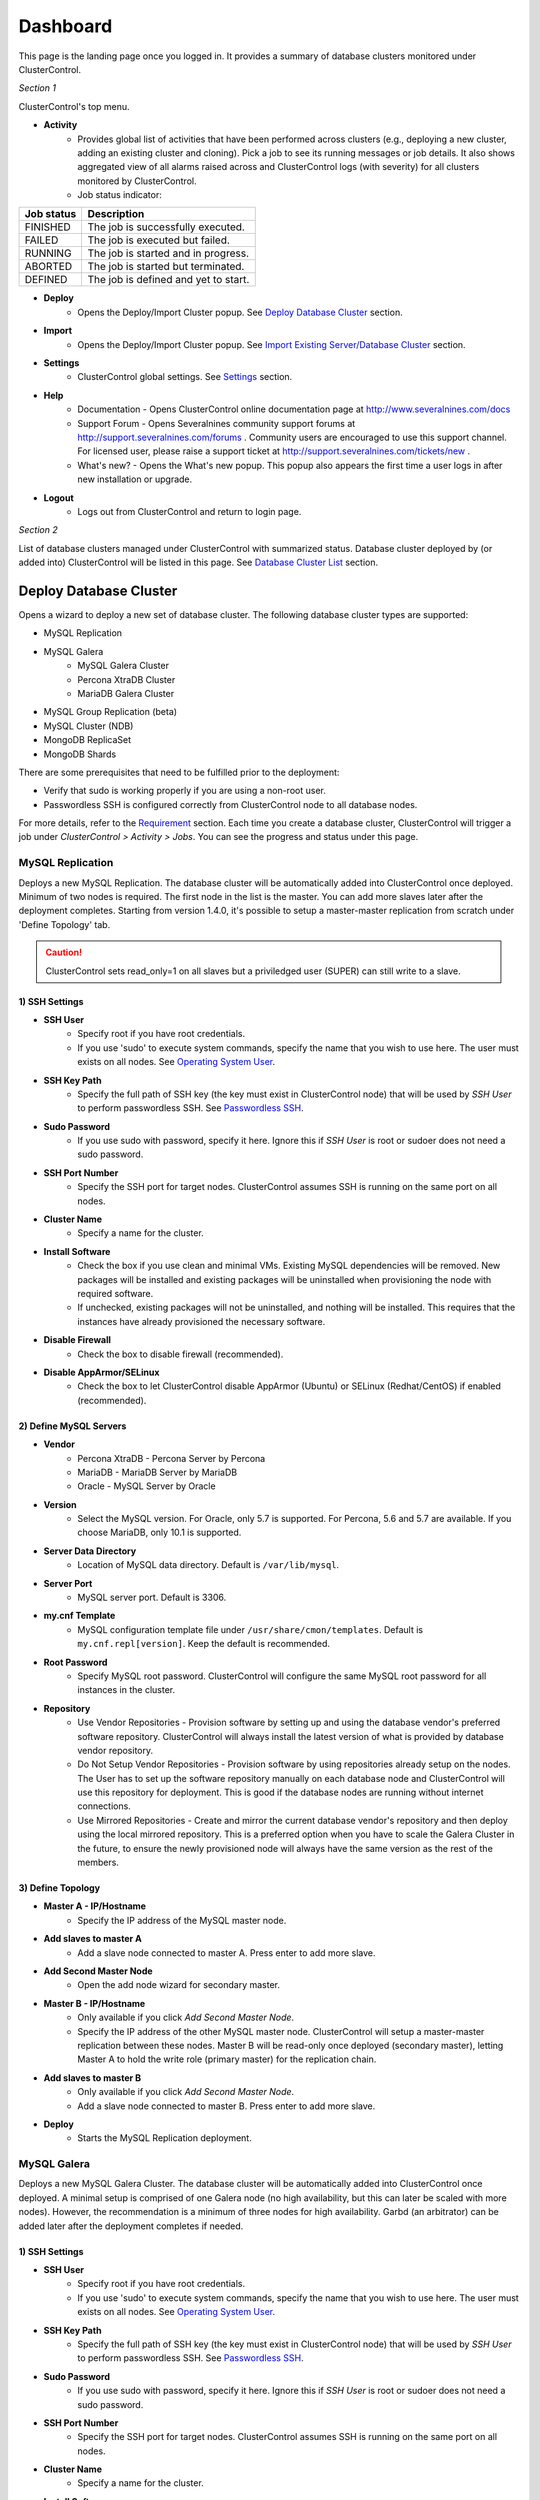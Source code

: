 Dashboard
============

This page is the landing page once you logged in. It provides a summary of database clusters monitored under ClusterControl.

.. image:: img/cc_cluster_list_140.png
   :align: center

*Section 1*

ClusterControl's top menu.

* **Activity**
	- Provides global list of activities that have been performed across clusters (e.g., deploying a new cluster, adding an existing cluster and cloning). Pick a job to see its running messages or job details. It also shows aggregated view of all alarms raised across and ClusterControl logs (with severity) for all clusters monitored by ClusterControl.
	- Job status indicator:

+------------+--------------------------------------+
| Job status | Description                          |
+============+======================================+
| FINISHED   | The job is successfully executed.    |
+------------+--------------------------------------+
| FAILED     | The job is executed but failed.      |
+------------+--------------------------------------+
| RUNNING    | The job is started and in progress.  |
+------------+--------------------------------------+
| ABORTED    | The job is started but terminated.   |
+------------+--------------------------------------+
| DEFINED    | The job is defined and yet to start. |
+------------+--------------------------------------+
	
* **Deploy**
	- Opens the Deploy/Import Cluster popup. See `Deploy Database Cluster`_ section.

* **Import**
	- Opens the Deploy/Import Cluster popup. See `Import Existing Server/Database Cluster`_ section.

* **Settings**
	- ClusterControl global settings. See `Settings <admin_settings.html>`_ section.

* **Help**
	- Documentation - Opens ClusterControl online documentation page at http://www.severalnines.com/docs
	- Support Forum - Opens Severalnines community support forums at http://support.severalnines.com/forums . Community users are encouraged to use this support channel. For licensed user, please raise a support ticket at http://support.severalnines.com/tickets/new .
	- What's new? - Opens the What's new popup. This popup also appears the first time a user logs in after new installation or upgrade.

* **Logout**
	- Logs out from ClusterControl and return to login page.
	
*Section 2*

List of database clusters managed under ClusterControl with summarized status. Database cluster deployed by (or added into) ClusterControl will be listed in this page. See `Database Cluster List`_ section.


Deploy Database Cluster
------------------------

Opens a wizard to deploy a new set of database cluster. The following database cluster types are supported:

* MySQL Replication
* MySQL Galera
	* MySQL Galera Cluster
	* Percona XtraDB Cluster
	* MariaDB Galera Cluster
* MySQL Group Replication (beta)
* MySQL Cluster (NDB)
* MongoDB ReplicaSet
* MongoDB Shards

There are some prerequisites that need to be fulfilled prior to the deployment:

* Verify that sudo is working properly if you are using a non-root user.
* Passwordless SSH is configured correctly from ClusterControl node to all database nodes.

For more details, refer to the `Requirement <../../requirements.html>`_ section. Each time you create a database cluster, ClusterControl will trigger a job under *ClusterControl > Activity > Jobs*. You can see the progress and status under this page.

MySQL Replication
`````````````````

Deploys a new MySQL Replication. The database cluster will be automatically added into ClusterControl once deployed. Minimum of two nodes is required. The first node in the list is the master. You can add more slaves later after the deployment completes. Starting from version 1.4.0, it's possible to setup a master-master replication from scratch under 'Define Topology' tab.

.. Caution:: ClusterControl sets read_only=1 on all slaves but a priviledged user (SUPER) can still write to a slave. 

1) SSH Settings
'''''''''''''''

* **SSH User**
	- Specify root if you have root credentials.
	- If you use 'sudo' to execute system commands, specify the name that you wish to use here. The user must exists on all nodes. See `Operating System User <../../requirements.html#operating-system-user>`_.
	
* **SSH Key Path**
	- Specify the full path of SSH key (the key must exist in ClusterControl node) that will be used by *SSH User* to perform passwordless SSH. See `Passwordless SSH <../../requirements.html#passwordless-ssh>`_.

* **Sudo Password**
	- If you use sudo with password, specify it here. Ignore this if *SSH User* is root or sudoer does not need a sudo password.

* **SSH Port Number**
	- Specify the SSH port for target nodes. ClusterControl assumes SSH is running on the same port on all nodes.
	
* **Cluster Name**
	- Specify a name for the cluster.

* **Install Software**
    - Check the box if you use clean and minimal VMs. Existing MySQL dependencies will be removed. New packages will be installed and existing packages will be uninstalled when provisioning the node with required software.
    - If unchecked, existing packages will not be uninstalled, and nothing will be installed. This requires that the instances have already provisioned the necessary software.

* **Disable Firewall**
	- Check the box to disable firewall (recommended).

* **Disable AppArmor/SELinux**
	- Check the box to let ClusterControl disable AppArmor (Ubuntu) or SELinux (Redhat/CentOS) if enabled (recommended).

2) Define MySQL Servers
'''''''''''''''''''''''
    
* **Vendor**
	- Percona XtraDB - Percona Server by Percona
	- MariaDB - MariaDB Server by MariaDB
	- Oracle - MySQL Server by Oracle

* **Version**
	- Select the MySQL version. For Oracle, only 5.7 is supported. For Percona, 5.6 and 5.7 are available. If you choose MariaDB, only 10.1 is supported.

* **Server Data Directory**
	- Location of MySQL data directory. Default is ``/var/lib/mysql``.
	
* **Server Port**
	- MySQL server port. Default is 3306.

* **my.cnf Template**
	- MySQL configuration template file under ``/usr/share/cmon/templates``. Default is ``my.cnf.repl[version]``. Keep the default is recommended.
	
* **Root Password**
	- Specify MySQL root password. ClusterControl will configure the same MySQL root password for all instances in the cluster.

* **Repository**
	- Use Vendor Repositories - Provision software by setting up and using the database vendor's preferred software repository. ClusterControl will always install the latest version of what is provided by database vendor repository.
	- Do Not Setup Vendor Repositories - Provision software by using repositories already setup on the nodes. The User has to set up the software repository manually on each database node and ClusterControl will use this repository for deployment. This is good if the database nodes are running without internet connections.
	- Use Mirrored Repositories - Create and mirror the current database vendor's repository and then deploy using the local mirrored repository. This is a preferred option when you have to scale the Galera Cluster in the future, to ensure the newly provisioned node will always have the same version as the rest of the members.

3) Define Topology
'''''''''''''''''''

* **Master A - IP/Hostname**
	- Specify the IP address of the MySQL master node.
	
* **Add slaves to master A**
	- Add a slave node connected to master A. Press enter to add more slave.

* **Add Second Master Node**
	- Open the add node wizard for secondary master.

* **Master B - IP/Hostname**
	- Only available if you click *Add Second Master Node*.
	- Specify the IP address of the other MySQL master node. ClusterControl will setup a master-master replication between these nodes. Master B will be read-only once deployed (secondary master), letting Master A to hold the write role (primary master) for the replication chain.
	
* **Add slaves to master B**
	- Only available if you click *Add Second Master Node*.
	- Add a slave node connected to master B. Press enter to add more slave.
	
* **Deploy**
	- Starts the MySQL Replication deployment.


MySQL Galera 
`````````````

Deploys a new MySQL Galera Cluster. The database cluster will be automatically added into ClusterControl once deployed. A minimal setup is comprised of one Galera node (no high availability, but this can later be scaled with more nodes). However, the recommendation is a minimum of three nodes for high availability. Garbd (an arbitrator) can be added later after the deployment completes if needed.

1) SSH Settings
'''''''''''''''

* **SSH User**
	- Specify root if you have root credentials.
	- If you use 'sudo' to execute system commands, specify the name that you wish to use here. The user must exists on all nodes. See `Operating System User <../../requirements.html#operating-system-user>`_.
	
* **SSH Key Path**
	- Specify the full path of SSH key (the key must exist in ClusterControl node) that will be used by *SSH User* to perform passwordless SSH. See `Passwordless SSH <../../requirements.html#passwordless-ssh>`_.

* **Sudo Password**
	- If you use sudo with password, specify it here. Ignore this if *SSH User* is root or sudoer does not need a sudo password.

* **SSH Port Number**
	- Specify the SSH port for target nodes. ClusterControl assumes SSH is running on the same port on all nodes.
	
* **Cluster Name**
	- Specify a name for the cluster.

* **Install Software**
    - Check the box if you use clean and minimal VMs. Existing MySQL dependencies will be removed. New packages will be installed and existing packages will be uninstalled when provisioning the node with required software.
    - If unchecked, existing packages will not be uninstalled, and nothing will be installed. This requires that the instances have already provisioned the necessary software.

* **Disable Firewall**
	- Check the box to disable firewall (recommended).

* **Disable AppArmor/SELinux**
	- Check the box to let ClusterControl disable AppArmor (Ubuntu) or SELinux (Redhat/CentOS) if enabled (recommended).

2) Define MySQL Servers
'''''''''''''''''''''''
    
* **Vendor**
	- Percona XtraDB - Percona XtraDB Cluster by Percona
	- MariaDB - MariaDB Galera Cluster by MariaDB
	- Codership - MySQL Galera Cluster by Codership

* **Version**
	- Select the MySQL version. For Codership, 5.5 and 5.6 are available, while Percona supports 5.5, 5.6 and 5.7. If you choose MariaDB, 5.5 and 10.1 are available.

* **Server Data Directory**
	- Location of MySQL data directory. Default is ``/var/lib/mysql``.

* **Server Port**
	- MySQL server port. Default is 3306.

* **my.cnf Template**
	- MySQL configuration template file under ``/usr/share/cmon/templates``. Default is my.cnf.galera. Keep it default is recommended.
	
* **Root Password**
	- Specify MySQL root password. ClusterControl will configure the same MySQL root password for all instances in the cluster.
	
* **Repository**
	- Use Vendor Repositories - Provision software by setting up and using the database vendor's preferred software repository. ClusterControl will always install the latest version of what is provided by database vendor repository.
	- Do Not Setup Vendor Repositories - Provision software by using repositories already setup on the nodes. The User has to set up the software repository manually on each database node and ClusterControl will use this repository for deployment. This is good if the database nodes are running without internet connections.
	- Use Mirrored Repositories - Create and mirror the current database vendor's repository and then deploy using the local mirrored repository. This is a preferred option when you have to scale the Galera Cluster in the future, to ensure the newly provisioned node will always have the same version as the rest of the members.
	
* **Add Nodes**
	- Specify the IP address or hostname of the MySQL nodes. Minimum of three nodes is recommended.

* **Deploy**
	- Starts the Galera Cluster deployment.

MySQL Group Replication
````````````````````````

Deploys a new :term:`MySQL Group Replication` by Oracle. This is beta feature introduced in version 1.4.0. The database cluster will be added into ClusterControl automatically once deployed. A minimum of three nodes is required.

1) SSH Settings
'''''''''''''''

* **SSH User**
	- Specify root if you have root credentials.
	- If you use 'sudo' to execute system commands, specify the name that you wish to use here. The user must exists on all nodes. See `Operating System User <../../requirements.html#operating-system-user>`_.
	
* **SSH Key Path**
	- Specify the full path of SSH key (the key must exist in ClusterControl node) that will be used by *SSH User* to perform passwordless SSH. See `Passwordless SSH <../../requirements.html#passwordless-ssh>`_.

* **Sudo Password**
	- If you use sudo with password, specify it here. Ignore this if *SSH User* is root or sudoer does not need a sudo password.

* **SSH Port Number**
	- Specify the SSH port for target nodes. ClusterControl assumes SSH is running on the same port on all nodes.
	
* **Cluster Name**
	- Specify a name for the cluster.

* **Install Software**
    - Check the box if you use clean and minimal VMs. Existing MySQL dependencies will be removed. New packages will be installed and existing packages will be uninstalled when provisioning the node with required software.
    - If unchecked, existing packages will not be uninstalled, and nothing will be installed. This requires that the instances have already provisioned the necessary software.

* **Disable Firewall**
	- Check the box to disable firewall (recommended).

* **Disable AppArmor/SELinux**
	- Check the box to let ClusterControl disable AppArmor (Ubuntu) or SELinux (Redhat/CentOS) if enabled (recommended).

2) Define MySQL Servers
'''''''''''''''''''''''
    
* **Vendor**
	- Oracle - MySQL Group Replication by Oracle.

* **Version**
	- Select the MySQL version. Group Replication is only available on MySQL 5.7.

* **Server Data Directory**
	- Location of MySQL data directory. Default is ``/var/lib/mysql``.

* **Server Port**
	- MySQL server port. Default is 3306.

* **my.cnf Template**
	- MySQL configuration template file under ``/usr/share/cmon/templates``. Default is my.cnf.grouprepl. Keep it default is recommended.
	
* **Root Password**
	- Specify MySQL root password. ClusterControl will configure the same MySQL root password for all instances in the cluster.
	
* **Repository**
	- Use Vendor Repositories - Provision software by setting up and using the database vendor's preferred software repository. ClusterControl will always install the latest version of what is provided by database vendor repository.
	- Do Not Setup Vendor Repositories - Provision software by using repositories already setup on the nodes. The User has to set up the software repository manually on each database node and ClusterControl will use this repository for deployment. This is good if the database nodes are running without internet connections.
	- Use Mirrored Repositories - Create and mirror the current database vendor's repository and then deploy using the local mirrored repository. This is a preferred option when you have to scale the Galera Cluster in the future, to ensure the newly provisioned node will always have the same version as the rest of the members.
	
* **Add Nodes**
	- Specify the IP address or hostname of the MySQL nodes. Minimum of three nodes is recommended.

* **Deploy**
	- Starts the MySQL Group Replication deployment.

MySQL/NDB Cluster
``````````````````

Deploys a new MySQL (NDB) Cluster by Oracle. The cluster consists of management nodes, MySQL API nodes and data nodes. The database cluster will be automatically added into ClusterControl once deployed. Minimum of 4 nodes (2 API/mgmd + 2 data nodes) is recommended.

1) SSH Settings
'''''''''''''''

* **SSH User**
	- Specify root if you have root credentials.
	- If you use 'sudo' to execute system commands, specify the name that you wish to use here. The user must exists on all nodes. See `Operating System User <../../requirements.html#operating-system-user>`_.
	
* **SSH Key Path**
	- Specify the full path of SSH key (the key must exist in ClusterControl node) that will be used by *SSH User* to perform passwordless SSH. See `Passwordless SSH <../../requirements.html#passwordless-ssh>`_.

* **Sudo Password**
	- If you use sudo with password, specify it here. Ignore this if *SSH User* is root or sudoer does not need a sudo password.
	
* **SSH Port Number**
	- Specify the SSH port for target nodes. ClusterControl assumes SSH is running on the same port on all nodes.
	
* **Cluster Name**
	- Specify a name for the cluster.

* **Install Software**
    - Check the box if you use clean and minimal VMs. Existing MySQL dependencies will be removed. New packages will be installed and existing packages will be uninstalled when provisioning the node with required software.
    - If unchecked, existing packages will not be uninstalled, and nothing will be installed. This requires that the instances have already provisioned the necessary software.

* **Disable Firewall**
	- Check the box to disable firewall (recommended).

* **Disable AppArmor/SELinux**
	- Check the box to let ClusterControl disable AppArmor (Ubuntu) or SELinux (Redhat/CentOS) if enabled (recommended).

2) Define Management Servers
'''''''''''''''''''''''''''''
    
* **Server Port**
	- MySQL Cluster management port. Default to 1186.

* **Server Data Directory**
	- MySQL Cluster data directory for NDB. Default is ``/var/lib/mysql-cluster``.

* **Management Server 1**
	- Specify the IP address or hostname of the first management server.

* **Management Server 2**
	- Specify the IP address or hostname of the second management server.

3) Define Data Nodes
''''''''''''''''''''

* **Server Port**
	- MySQL Cluster data node port. Default to 2200.

* **Server Data Directory**
	- MySQL Cluster data directory for NDB. Default is ``/var/lib/mysql-cluster``.

* **Add Nodes**
	- Specify the IP address or hostname of the MySQL Cluster data node. It's recommended to have data nodes in pair. You can add up to 14 data nodes to your cluster.

4) Define MySQL Servers
'''''''''''''''''''''''

* **my.cnf Template**
	- MySQL configuration template file under ``/usr/share/cmon/templates``. The default is ``my.cnf.mysqlcluster``. Keep it default is recommended.

* **Server Port**
	- MySQL server port. Default to 3306.
	
* **Server Data Directory**
	- MySQL data directory. Default is ``/var/lib/mysql``.

* **Root Password**
	- Specify MySQL root password. ClusterControl will configure the same MySQL root password for all nodes in the cluster.

* **Add Nodes**
	- Specify the IP address or hostname of the MySQL Cluster API node. You can use the same IP address with management node, co-locate both roles in a same host.

* **Deploy**
	- Starts the MySQL Cluster deployment.

MongoDB ReplicaSet
``````````````````

Deploys a new MongoDB Replica Set. The database cluster will be automatically added into ClusterControl once deployed. Minimum of three nodes (including mongo arbiter) is recommended.

.. Warning:: It is possible to deploy only 2 MongoDB nodes (without arbiter) but it is highly not recommended. The caveat of this approach is no automatic failover. If the primary node goes down then manual failover is required to make the other server as primary. Automatic failover works fine with 3 nodes and more.

1) SSH Settings
'''''''''''''''

* **SSH User**
	- Specify root if you have root credentials.
	- If you use 'sudo' to execute system commands, specify the name that you wish to use here. The user must exists on all nodes. See `Operating System User <../../requirements.html#operating-system-user>`_.
	
* **SSH Key Path**
	- Specify the full path of SSH key (the key must exist in ClusterControl node) that will be used by *SSH User* to perform passwordless SSH. See `Passwordless SSH <../../requirements.html#passwordless-ssh>`_.

* **Sudo Password**
	- If you use sudo with password, specify it here. Ignore this if *SSH User* is root or sudoer does not need a sudo password.

* **SSH Port Number**
	- Specify the SSH port for target nodes. ClusterControl assumes SSH is running on the same port on all nodes.

* **Cluster Name**
	- Specify a name for the cluster.
	
* **Install Software**
    - Check the box if you use clean and minimal VMs. Existing MySQL dependencies will be removed. New packages will be installed and existing packages will be uninstalled when provisioning the node with required software.
    - If unchecked, existing packages will not be uninstalled, and nothing will be installed. This requires that the instances have already provisioned the necessary software.

* **Disable Firewall**
	- Check the box to disable firewall (recommended).

* **Disable AppArmor/SELinux**
	- Check the box to let ClusterControl disable AppArmor (Ubuntu) or SELinux (Redhat/CentOS) if enabled (recommended).

2) Define MongoDB Servers
''''''''''''''''''''''''''
    
* **Vendor**
	- Percona - Percona Server for MongoDB by Percona.
	- MongoDB - MongoDB Server by MongoDB Inc.

* **Version**
	- The supported version is 3.2.

* **Server Data Directory**
	- Location of MongoDB data directory. Default is ``/var/lib/mongodb``.

* **Admin User**
	- MongoDB admin user. ClusterControl will create this user and enable authentication.

* **Admin Password**
	- Password for MongoDB *Admin User*.

* **Server Port**
	- MongoDB server port. Default is 27017.

* **mongodb.conf Template**
	- MongoDB configuration template file under ``/usr/share/cmon/templates``. Default is mongodb.conf.[vendor]. Keep it default is recommended.
	
* **ReplicaSet Name**
	- Specify the name of the replica set, similar to ``replSet`` option in MongoDB.
	
* **Repository**
	- Use Vendor Repositories - Provision software by setting up and using the database vendor's preferred software repository. ClusterControl will always install the latest version of what is provided by database vendor repository.
	- Do Not Setup Vendor Repositories - Provision software by using repositories already setup on the nodes. The User has to set up the software repository manually on each database node and ClusterControl will use this repository for deployment. This is good if the database nodes are running without internet connections.
	- Use Mirrored Repositories - Create and mirror the current database vendor's repository and then deploy using the local mirrored repository. This is a preferred option when you have to scale the MongoDB in the future, to ensure the newly provisioned node will always have the same version as the rest of the members.
	
* **Add Nodes**
	- Specify the IP address or hostname of the MongoDB nodes. Minimum of three nodes is required.

* **Deploy**
	- Starts the MongoDB ReplicaSet deployment.


MongoDB Shards
``````````````

Deploys a new MongoDB Sharded Cluster. The database cluster will be automatically added into ClusterControl once deployed. Minimum of three nodes (including mongo arbiter) is recommended.

.. Warning:: It is possible to deploy only 2 MongoDB nodes (without arbiter) but it is highly not recommended. The caveat of this approach is no automatic failover. If the primary node goes down then manual failover is required to make the other server as primary. Automatic failover works fine with 3 nodes and more.

1) SSH Settings
'''''''''''''''

* **SSH User**
	- Specify root if you have root credentials.
	- If you use 'sudo' to execute system commands, specify the name that you wish to use here. The user must exists on all nodes. See `Operating System User <../../requirements.html#operating-system-user>`_.
	
* **SSH Key Path**
	- Specify the full path of SSH key (the key must exist in ClusterControl node) that will be used by *SSH User* to perform passwordless SSH. See `Passwordless SSH <../../requirements.html#passwordless-ssh>`_.

* **Sudo Password**
	- If you use sudo with password, specify it here. Ignore this if *SSH User* is root or sudoer does not need a sudo password.
	
* **SSH Port Number**
	- Specify the SSH port for target nodes. ClusterControl assumes SSH is running on the same port on all nodes.

* **Cluster Name**
	- Specify a name for the cluster.

* **Install Software**
    - Check the box if you use clean and minimal VMs. Existing MySQL dependencies will be removed. New packages will be installed and existing packages will be uninstalled when provisioning the node with required software.
    - If unchecked, existing packages will not be uninstalled, and nothing will be installed. This requires that the instances have already provisioned the necessary software.

* **Disable Firewall**
	- Check the box to disable firewall (recommended).

* **Disable AppArmor/SELinux**
	- Check the box to let ClusterControl disable AppArmor (Ubuntu) or SELinux (Redhat/CentOS) if enabled (recommended).

2) Configuration Servers and Routers
'''''''''''''''''''''''''''''''''''''
    
*Configuration Server*

* **Server Port**
	- MongoDB config server port. Default is 27019.

* **Add Configuration Servers**
	- Specify the IP address or hostname of the MongoDB config servers. Minimum of one node is required, recommended to use three nodes.

*Routers/Mongos*

* **Server Port**
	- MongoDB mongos server port. Default is 27017.

* **Add More Routers**
	- Specify the IP address or hostname of the MongoDB mongos.

3) Define Shards
'''''''''''''''''
    
* **Replica Set Name**
	- Specify a name for this replica set shard.

* **Server Port**
	- MongoDB shard server port. Default is 27018.

* **Add Node**
	- Specify the IP address or hostname of the MongoDB shard servers. Minimum of one node is required, recommended to use three nodes.
	
* **Advanced Options**
	- Click on this to open set of advanced options for this particular node in this shard:
		- Add slave delay - Specify the amount of delayed slave in miliseconds format.
		- Act as an arbiter - Toggle to 'Yes' if the node is arbiter node. Otherwise, choose 'No'.

* **Add Another Shard**
  - Create another shard. You can then specify the IP address or hostname of MongoDB server that falls under this shard.
	
4) Database Settings
''''''''''''''''''''

* **Vendor**
	- Percona - Percona Server for MongoDB by Percona
	- MongoDB - MongoDB Server by MongoDB Inc

* **Version**
	- The supported version is 3.2.

* **Server Data Directory**
	- Location of MongoDB data directory. Default is ``/var/lib/mongodb``.

* **Admin User**
	- MongoDB admin user. ClusterControl will create this user and enable authentication.

* **Admin Password**
	- Password for MongoDB *Admin User*.

* **Server Port**
	- MongoDB server port. Default is 27017.

* **mongodb.conf Template**
	- MongoDB configuration template file under ``/usr/share/cmon/templates``. Default is mongodb.conf.[vendor]. Keep it default is recommended.
	
* **Repository**
	- Use Vendor Repositories - Provision software by setting up and using the database vendor's preferred software repository. ClusterControl will always install the latest version of what is provided by database vendor repository.
	- Do Not Setup Vendor Repositories - Provision software by using repositories already setup on the nodes. The User has to set up the software repository manually on each database node and ClusterControl will use this repository for deployment. This is good if the database nodes are running without internet connections.
	- Use Mirrored Repositories - Create and mirror the current database vendor's repository and then deploy using the local mirrored repository. This is a preferred option when you have to scale the MongoDB in the future, to ensure the newly provisioned node will always have the same version as the rest of the members.

* **Deploy**
	- Starts the MongoDB Sharded Cluster deployment.


Import Existing Server/Database Cluster
---------------------------------------

Opens a single-page wizard to import the existing database setup into ClusterControl. The following database cluster types are supported:

* MySQL Replication
* MySQL Galera
	* MySQL Galera Cluster
	* Percona XtraDB Cluster
	* MariaDB Galera Cluster
* MySQL Cluster (NDB)
* MongoDB ReplicaSet
* MongoDB Shards
* PostgreSQL (single-instance)

There are some prerequisites that need to be fulfilled prior to adding the existing setup. The existing database cluster/server must:

* Verify that sudo is working properly if you are using a non-root user
* Passwordless SSH from ClusterControl node to database nodes has been configured correctly
* The target server/cluster must not in degraded state. For example, if you have a three-node Galera cluster, all nodes must alive and in synced.

For more details, refer to the `Requirement <../../requirements.html>`_ section. Each time you add an existing cluster or server, ClusterControl will trigger a job under *ClusterControl > Settings > Cluster Jobs*. You can see the progress and status under this page. A window will also appear with messages showing the progress.

Add Existing MySQL Replication
```````````````````````````````

ClusterControl is able to manage/monitor an existing set of MySQL servers (standalone or replication). Individual hosts specified in the same list will be added to the same server group in the UI. ClusterControl assumes that you are using the same MySQL root password for all instances specified in the group and it will attempt to determine the server role as well (master, slave, multi or standalone).

Choose *MySQL Replication* as the database type. Fill in all required information.

1) SSH Settings
''''''''''''''''

* **SSH User**
	- Specify root if you have root credentials.
	- If you use 'sudo' to execute system commands, specify the name that you wish to use here. The user must exists on all nodes. See `Operating System User <../../requirements.html#operating-system-user>`_.
	
* **SSH Key Path**
	- Specify the full path of SSH key (the key must exist in ClusterControl node) that will be used by *SSH User* to perform passwordless SSH. See `Passwordless SSH <../../requirements.html#passwordless-ssh>`_.

* **Sudo Password**
	- Specify the password if the SSH user that you specified under *SSH User* requires sudo password to run super-privileged commands. Ignore this if *SSH User* is root or have no sudo password.
	
* **SSH Port**
	- Specify the SSH port for target nodes. ClusterControl assumes SSH is running on the same port on all nodes.

2) Define MySQL Servers
''''''''''''''''''''''''

* **Vendor**
	- Percona for Percona Server
	- MariaDB for MariaDB Server
	- Oracle for MySQL Server

* **MySQL Version**
	- Supported version:
		- Percona Server (5.5, 5.6, 5.7)
		- MariaDB Server (10.1)
		- MySQL Server (5.7)

* **Basedir**
	- MySQL base directory. Default is ``/usr``. ClusterControl assumes all MySQL nodes are using the same base directory.

* **Port**
	- MySQL port on the target server/cluster. Default to 3306. ClusterControl assumes MySQL is running on the same port on all nodes.

* **User**
	- MySQL user on the target server/cluster. This user must able to perform GRANT statement. Recommended to use MySQL 'root' user.
	
* **Root Password**
	- Password for *MySQL User*. ClusterControl assumes that you are using the same MySQL root password for all instances specified in the group.

* **Add Nodes**
	- Enter the MySQL single instances' IP address or hostname that you want to group under this cluster.

* **Import**
	- Click the button to start the import. ClusterControl will connect to the MySQL instances, import configurations and start managing them. 

Import Existing MySQL Galera
``````````````````````````````

Choose *MySQL Galera Cluster* as the database type. Fill in all required information.

1) SSH Settings
''''''''''''''''

* **SSH User**
	- Specify root if you have root credentials.
	- If you use 'sudo' to execute system commands, specify the name that you wish to use here. The user must exists on all nodes. See `Operating System User <../../requirements.html#operating-system-user>`_.
	
* **SSH Key Path**
	- Specify the full path of SSH key (the key must exist in ClusterControl node) that will be used by *SSH User* to perform passwordless SSH. See `Passwordless SSH <../../requirements.html#passwordless-ssh>`_.

* **Sudo Password**
	- Specify the password if the SSH user that you specified under *SSH User* requires sudo password to run super-privileged commands. Ignore this if *SSH User* is root or have no sudo password.
	
* **SSH Port**
	- Specify the SSH port for target nodes. ClusterControl assumes SSH is running on the same port on all nodes.
	
2) Define MySQL Servers
''''''''''''''''''''''''

* **Vendor**
	- Percona XtraDB - Percona XtraDB Cluster by Percona
	- MariaDB - MariaDB Galera Cluster by MariaDB
	- Codership - MySQL Galera Cluster by Codership

* **MySQL Version**
	- Select MySQL version of the target cluster.

* **Basedir**
	- MySQL base directory. Default is ``/usr``. ClusterControl assumes MySQL is having the same base directory on all nodes.

* **Port**
	- MySQL port on the target server/cluster. Default to 3306. ClusterControl assumes MySQL is running on the same port on all nodes.

* **User**
	- MySQL user on the target server/cluster. This user must able to perform GRANT statement. Recommended to use MySQL 'root' user.
	
* **Password** 
	- Password for *MySQL User*. The password must be the same on all nodes that you want to add into ClusterControl.

* **Enable information_schema Queries**
	- Use information_schema to query MySQL statistics. This is not recommended for clusters with more than 2000 tables/databases.
	
* **Enable Node AutoRecovery**
	- ClusterControl will perform automatic recovery if it detects any of the nodes in the cluster is down.
	
* **Enable Cluster AutoRecovery**
	- ClusterControl will perform automatic recovery if it detects the cluster is down or degraded.

* **Hostname**
	- Please note that you only need to specify ONE Galera node and ClusterControl will discover the rest based on ``wsrep_cluster_address``.

* **Import**
	- Click the button to start the import. ClusterControl will connect to the Galera node, discover the configuration for the rest of the nodes and start managing/monitoring the cluster.


Import Existing MySQL Cluster
``````````````````````````````

ClusterControl is able to manage and monitor an existing production deployed MySQL Cluster (NDB). Minimum of 2 management nodes and 2 data nodes is required. 

Choose *MySQL/NDB Cluster* as the database type. Fill in all required information.

1) SSH Settings
''''''''''''''''

* **SSH User**
	- Specify root if you have root credentials.
	- If you use 'sudo' to execute system commands, specify the name that you wish to use here. The user must exists on all nodes. See `Operating System User <../../requirements.html#operating-system-user>`_.
	
* **SSH Key Path**
	- Specify the full path of SSH key (the key must exist in ClusterControl node) that will be used by *SSH User* to perform passwordless SSH. See `Passwordless SSH <../../requirements.html#passwordless-ssh>`_.

* **Sudo Password**
	- Specify the password if the SSH user that you specified under *SSH User* requires sudo password to run super-privileged commands. Ignore this if *SSH User* is root or have no sudo password.
	
* **SSH Port**
	- Specify the SSH port for target nodes. ClusterControl assumes SSH is running on the same port on all nodes.

2) Define Management Server 
'''''''''''''''''''''''''''

* **Management server 1**
	- Specify the IP address or hostname of the first MySQL Cluster management node.

* **Management server 2**
	- Specify the IP address or hostname of the second MySQL Cluster management node.

* **Server Port**
	- MySQL Cluster management port. The default port is 1186.


3) Define Data Nodes
'''''''''''''''''''''

* **Port**
	- MySQL Cluster data node port. The default port is 2200.

* **Add Nodes**
	- Specify the IP address or hostname of the MySQL Cluster data node.

4) Define MySQL Servers
''''''''''''''''''''''''
	
* **Root Password** 
	- MySQL root password.
	
* **Server Port**
	- MySQL port. Default to 3306.

* **MySQL Installation Directory**
	- MySQL server installation path where ClusterControl can find the ``mysql`` binaries.

* **Enable information_schema Queries**
	- Use information_schema to query MySQL statistics. This is not recommended for clusters with more than 2000 tables or databases.
	
* **Enable Node AutoRecovery**
	- ClusterControl will perform automatic recovery if it detects any of the nodes in the cluster is down.
	
* **Enable Cluster AutoRecovery**
	- ClusterControl will perform automatic recovery if it detects the cluster is down or degraded.

* **Add Nodes**
	- Specify the IP address or hostname of the MySQL Cluster API/SQL node.

* **Import**
	- Click the button to start the import. ClusterControl will connect to the MySQL Cluster nodes, discover the configuration for the rest of the nodes and start managing/monitoring the cluster.

Import Existing MongoDB ReplicaSet
````````````````````````````````````

ClusterControl is able to manage and monitor an existing MongoDB/Percona Server for MongoDB 3.x replica set.

1) SSH Settings
''''''''''''''''

* **SSH User**
	- Specify root if you have root credentials.
	- If you use 'sudo' to execute system commands, specify the name that you wish to use here. The user must exists on all nodes. See `Operating System User <../../requirements.html#operating-system-user>`_.
	
* **SSH Key Path**
	- Specify the full path of SSH key (the key must exist in ClusterControl node) that will be used by *SSH User* to perform passwordless SSH. See `Passwordless SSH <../../requirements.html#passwordless-ssh>`_.

* **Sudo Password**
	- Specify the password if the SSH user that you specified under *SSH User* requires sudo password to run super-privileged commands. Ignore this if *SSH User* is root or have no sudo password.
	
* **SSH Port**
	- Specify the SSH port for target nodes. ClusterControl assumes SSH is running on the same port on all nodes.
	
2) Define MongoDB Servers
'''''''''''''''''''''''''

* **Vendor**
	- Percona - Percona Server for MongoDB by Percona. (formerly Tokutek)
	- MongoDB - MongoDB Server by MongoDB Inc. (formerly 10gen)

* **Version**
	- The supported version is 3.2.

* **Server Port**
	- MongoDB server port. Default is 27017.

* **Admin User**
	- MongoDB admin user.

* **Admin Password**
	- Password for MongoDB *Admin User*.

* **Hostname**
	- Specify one IP address or hostname of the MongoDB replica set member. ClusterControl will automatically discover the rest.

* **Import**
	- Click the button to start the import. ClusterControl will connect to the specified MongoDB node, discover the configuration for the rest of the nodes and start managing/monitoring the cluster.

MongoDB Shards
``````````````

ClusterControl is able to manage and monitor an existing MongoDB/Percona Server for MongoDB 3.x sharded cluster setup.

1) SSH Settings
'''''''''''''''

* **SSH User**
	- Specify root if you have root credentials.
	- If you use 'sudo' to execute system commands, specify the name that you wish to use here. The user must exists on all nodes. See `Operating System User <../../requirements.html#operating-system-user>`_.
	
* **SSH Key Path**
	- Specify the full path of SSH key (the key must exist in ClusterControl node) that will be used by *SSH User* to perform passwordless SSH. See `Passwordless SSH <../../requirements.html#passwordless-ssh>`_.

* **Sudo Password**
	- If you use sudo with password, specify it here. Ignore this if *SSH User* is root or sudoer does not need a sudo password.

* **SSH Port Number**
	- Specify the SSH port for target nodes. ClusterControl assumes SSH is running on the same port on all nodes.

2) Set Router/Mongos
''''''''''''''''''''
    
*Configuration Server*

* **Server Port**
	- MongoDB mongos server port. Default is 27017.

* **Add More Routers**
	- Specify the IP address or hostname of the MongoDB mongos.
	
3) Database Settings
'''''''''''''''''''''

* **Vendor**
	- Percona - Percona Server for MongoDB by Percona
	- MongoDB - MongoDB Server by MongoDB Inc

* **Version**
	- The supported version is 3.2.

* **Admin User**
	- MongoDB admin user.

* **Admin Password**
	- Password for MongoDB *Admin User*.

* **Import**
	- Click the button to start the import. ClusterControl will connect to the specified MongoDB node, discover the configuration for the rest of the nodes and start managing/monitoring the cluster.

Add existing PostgreSQL servers
````````````````````````````````

ClusterControl is able to manage/monitor an existing set of PostgreSQL 9.x servers (standalone). Individual hosts specified in the same list will be added to the same server group in the UI. ClusterControl assumes that you are using the same postgres password for all instances specified in the group.

Choose *Postgres Server* as the database type. Fill in all required information.

1) SSH Settings
''''''''''''''''

* **SSH User**
	- Specify root if you have root credentials.
	- If you use 'sudo' to execute system commands, specify the name that you wish to use here. The user must exists on all nodes. See `Operating System User <../../requirements.html#operating-system-user>`_.
	
* **SSH Key Path**
	- Specify the full path of SSH key (the key must exist in ClusterControl node) that will be used by *SSH User* to perform passwordless SSH. See `Passwordless SSH <../../requirements.html#passwordless-ssh>`_.

* **Sudo Password**
	- Specify the password if the SSH user that you specified under *SSH User* requires sudo password to run super-privileged commands. Ignore this if *SSH User* is root or have no sudo password.
	
* **SSH Port**
	- Specify the SSH port for target nodes. ClusterControl assumes SSH is running on the same port on all nodes.

2) Define PostgreSQL Server
'''''''''''''''''''''''''''

* **Server Port**
	- PostgreSQL port on the target server/cluster. Default to 5432. ClusterControl assumes PostgreSQL is running on the same port on all nodes.

* **User**
	- PostgreSQL user on the target server/cluster. Recommended to use PostgreSQL 'postgres' user.

* **Password**
	- Password for *Postgres User*. ClusterControl assumes that you are using the same postgres password for all instances specified in the group.

* **Basedir**
	- PostgreSQL base directory. Default is ``/usr``. ClusterControl assumes all PostgreSQL nodes are using the same base directory.

* **Add Nodes**
	- Specify all PostgreSQL single instances that you want to group under this cluster.

* **Import**
	- Click the button to start the import. ClusterControl will connect to the PostgreSQL instances, import configurations and start managing them. 


Deploy Database Node
--------------------

This page provides ability to create a new single node of following database in your environment:

* PostgreSQL

Once a single node is deployed, it can then be managed from the ClusterControl interface. Single node can be scaled into clusters with a single click of a button. You can scale PostgreSQL into a master-slave replication at later stage via `Add Node <user-guide/postgresql/overview.html#add-node>`_.

PostgreSQL
```````````

Deploys a new PostgreSQL standalone or replication cluster from ClusterControl. One would start by creating a PostgreSQL master node under this tab. Only PostgreSQL 9.x is supported in this version.

1) SSH Settings
'''''''''''''''

* **SSH User**
	- Specify root if you have root credentials.
	- If you use 'sudo' to execute system commands, specify the name that you wish to use here. The user must exists on all nodes. See `Operating System User <../../requirements.html#operating-system-user>`_.
	
* **SSH Key Path**
	- Specify the full path of SSH key (the key must exist in ClusterControl node) that will be used by *SSH User* to perform passwordless SSH. See `Passwordless SSH <../../requirements.html#passwordless-ssh>`_.
	
* **Sudo Password**
	- If you use sudo with password, specify it here. Ignore this if *SSH User* is root or sudoer does not need a sudo password.

* **SSH Port Number**
	- Specify the SSH port for target nodes. ClusterControl assumes SSH is running on the same port on all nodes.

* **Cluster Name**
	- Specify a name for the database.

* **Install Software**
    - Check the box if you use clean and minimal VMs. Existing MySQL dependencies will be removed. New packages will be installed and existing packages will be uninstalled when provisioning the node with required software.
    - If unchecked, existing packages will not be uninstalled, and nothing will be installed. This requires that the instances have already provisioned the necessary software.

2) Define PostgreSQL Servers
''''''''''''''''''''''''''''

* **Server Port**
	- PostgreSQL server port. Default is 5432.

* **User**
	- Specify the PostgreSQL root user for example, postgres.

* **Password**
	- Specify the PostgreSQL root password.
	
* **Repository**
	- Use Vendor Repositories - Provision software by setting up and using the database vendor's preferred software repository. ClusterControl will always install the latest version of what is provided by database vendor repository.
	- Do Not Setup Vendor Repositories - Provision software by using repositories already setup on the nodes. The User has to set up the software repository manually on each database node and ClusterControl will use this repository for deployment. This is good if the database nodes are running without internet connections.
	- Use Mirrored Repositories - Create and mirror the current database vendor's repository and then deploy using the local mirrored repository. This is a preferred option when you have to scale the PostgreSQL in the future, to ensure the newly provisioned node will always have the same version as the rest of the members.
	
* **Hostname**
	- Specify the IP address or hostname of the PostgreSQL node.

* **Create**
	- Starts the PostgreSQL deployment for single instance.

Database Cluster List
---------------------

Each row represents the summarized status of a database cluster:

+----------------------+---------------------------------------------------------------------------------------------------------------------+
| Field                | Description                                                                                                         |
+======================+=====================================================================================================================+
| Cluster Name         | The cluster name, configured under *ClusterControl > Settings > General Settings > Cluster Settings > Cluster Name* |
+----------------------+---------------------------------------------------------------------------------------------------------------------+
| ID                   | The cluster identifier number                                                                                       |
+----------------------+---------------------------------------------------------------------------------------------------------------------+
| Version              | Database server major version                                                                                       |
+----------------------+---------------------------------------------------------------------------------------------------------------------+
| Database Vendor      | Database vendor icon                                                                                                |
+----------------------+---------------------------------------------------------------------------------------------------------------------+
| Cluster Type         | The database cluster type:                                                                                          |
|                      |                                                                                                                     |
|                      | * MYSQL_SERVER - Standalone MySQL server                                                                            |
|                      | * REPLICATION - MySQL replication                                                                                   |
|                      | * GALERA - MySQL Galera Cluster, Percona XtraDB Cluster, MariaDB Galera Cluster                                     |
|                      | * GROUP REPLICATION - MySQL Group Replication                                                                       |
|                      | * MYSQL CLUSTER - MySQL Cluster                                                                                     |
|                      | * MONGODB - MongoDB replica Set, MongoDB Sharded Cluster, MongoDB Replicated Sharded Cluster                        |
|                      | * POSTGRESQL - Standalone or Replicated PostgreSQL server                                                           |
+----------------------+---------------------------------------------------------------------------------------------------------------------+
| Cluster Status       | The cluster status:                                                                                                 |
|                      |                                                                                                                     |
|                      | * ACTIVE - The cluster is up and running. All cluster nodes are running normally.                                   |
|                      | * DEGRADED - The full set of nodes in a cluster is not available. One or more nodes is down or unreachable.         |
|                      | * FAILURE - The cluster is down. Probably that all or most of the nodes are down or unreachable, resulting the      |
|                      |   cluster fails to operate as expected.                                                                             |
+----------------------+---------------------------------------------------------------------------------------------------------------------+
| Auto Recovery        | The auto recovery status of Galera Cluster:                                                                         |
|                      |                                                                                                                     |
|                      | * Cluster - If sets to ON, ClusterControl will perform automatic recovery if it detects cluster failure.            |
|                      | * Node - If sets to ON, ClusterContorl will perform automatic recovery if it detects node failure.                  |
+----------------------+---------------------------------------------------------------------------------------------------------------------+
| Node Type and Status | See table on node status indicators further below.                                                                  |
+----------------------+---------------------------------------------------------------------------------------------------------------------+

Node status indicator:

==================== ============
Indicator            Description
==================== ============
Green (tick)         OK: Indicates the node is working fine.
Yellow (exclamation) WARNING: Indicates the node is degraded and not fully performing as expected.
Red (wrench)         MAINTENANCE: Indicates that maintenance mode is on for this node.
Dark red (cross)     PROBLEMATIC: Indicates the node is down or unreachable.
==================== ============
